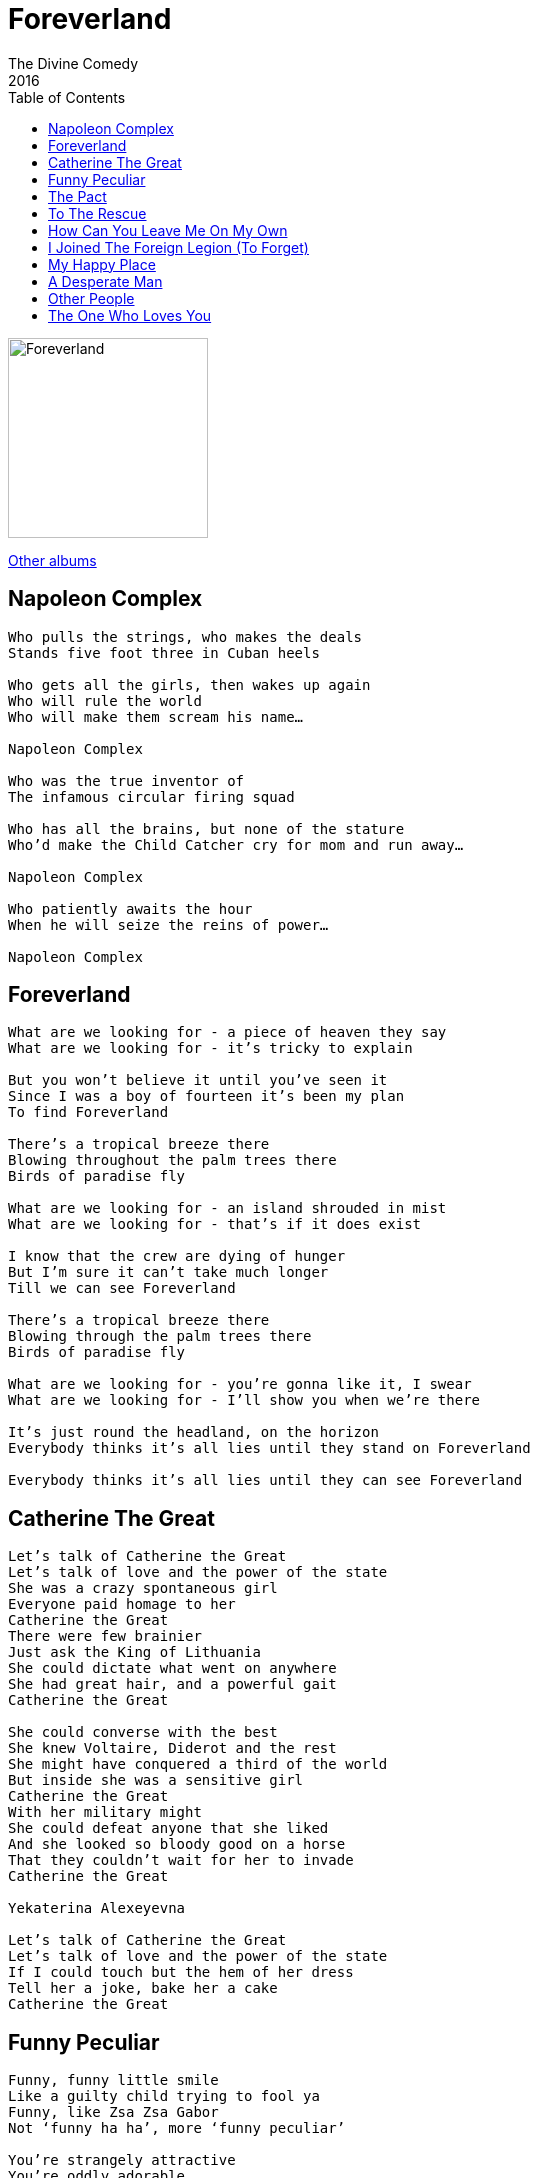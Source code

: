 = Foreverland
The Divine Comedy
2016
:toc:

image:../Cover.jpg[Foreverland,200,200]

link:../../links.html[Other albums]

== Napoleon Complex

[verse]
____
Who pulls the strings, who makes the deals
Stands five foot three in Cuban heels

Who gets all the girls, then wakes up again
Who will rule the world
Who will make them scream his name…

Napoleon Complex

Who was the true inventor of
The infamous circular firing squad

Who has all the brains, but none of the stature
Who’d make the Child Catcher cry for mom and run away…

Napoleon Complex

Who patiently awaits the hour
When he will seize the reins of power…

Napoleon Complex
____


== Foreverland

[verse]
____
What are we looking for - a piece of heaven they say
What are we looking for - it’s tricky to explain

But you won’t believe it until you’ve seen it
Since I was a boy of fourteen it’s been my plan
To find Foreverland

There’s a tropical breeze there
Blowing throughout the palm trees there
Birds of paradise fly

What are we looking for - an island shrouded in mist
What are we looking for - that’s if it does exist

I know that the crew are dying of hunger
But I’m sure it can’t take much longer
Till we can see Foreverland

There’s a tropical breeze there
Blowing through the palm trees there
Birds of paradise fly

What are we looking for - you’re gonna like it, I swear
What are we looking for - I’ll show you when we’re there

It’s just round the headland, on the horizon
Everybody thinks it’s all lies until they stand on Foreverland

Everybody thinks it’s all lies until they can see Foreverland
____

== Catherine The Great

[verse]
____
Let’s talk of Catherine the Great
Let’s talk of love and the power of the state
She was a crazy spontaneous girl
Everyone paid homage to her
Catherine the Great
There were few brainier
Just ask the King of Lithuania
She could dictate what went on anywhere
She had great hair, and a powerful gait
Catherine the Great

She could converse with the best
She knew Voltaire, Diderot and the rest
She might have conquered a third of the world
But inside she was a sensitive girl
Catherine the Great
With her military might
She could defeat anyone that she liked
And she looked so bloody good on a horse
That they couldn’t wait for her to invade
Catherine the Great

Yekaterina Alexeyevna

Let’s talk of Catherine the Great
Let’s talk of love and the power of the state
If I could touch but the hem of her dress
Tell her a joke, bake her a cake
Catherine the Great
____


== Funny Peculiar

[verse]
____
Funny, funny little smile
Like a guilty child trying to fool ya
Funny, like Zsa Zsa Gabor
Not ‘funny ha ha’, more ‘funny peculiar’

You’re strangely attractive
You’re oddly adorable
And the funny little fact is
Funny peculiar, you are the one

Funny, funny little face
Like a sunny day in the middle of winter
You’re funny
Like a minor chord there isn’t a reason for
They just throw it in there

You’re strangely attractive
You’re oddly adorable
And the funny little fact is
Funny peculiar, you are…
The one for me, honey, yes indeed
You’re the one for me, honey, yes indeed
You’re funny peculiar

You’re strangely attractive
You’re madly magnificent
And the funny little fact is
Funny peculiar, you are…

The one for me, honey, yes indeed
You’re the one for me, honey, yes indeed
You’re funny peculiar, that is what you are
Funny peculiar, that is what you are

The one for me, honey, yes indeed
You’re the one for me, honey, yes indeed
You’re funny peculiar, that is what you are
Funny peculiar, that is what you are
____


== The Pact

[verse]
____
This is our pact, this is our entente cordial
When they attack (and you can be sure that they shall)
We shall without delay come to each others aid
And man the barricades together

This is our pact, this is the treaty that we’ve signed
What one may lack the other party will provide
And everyone must know - you mess with one, you mess with both
And together we’ll beat the bastards back
This is our pact

A bond born of brotherhood, a friendship forged in fire
To benefit the common good and further our desires
A special relationship, a meeting of the minds
Two proud and sovereign nations sit together side by side

This is our pact, and we will come when duty calls
No turning back, it’s all for one and one for all
And though the world may try to come between us by and by
Together we’ll beat the bastards back
This is our pact
____


== To The Rescue

[verse]
____
So many heartbreaks, so little time
Too many tragedies, too many crimes
Put on your body armour, prepare your alibis
‘Cause there is no one else gonna put it right

To the rescue
Down the streets and alleyways
Past the Chinese takeaways
Through the wind and driving rain
To the rescue
When the world won’t understand
And government’s got other plans
Take the law into your hands
To the rescue

Got a vigilante sleeping in my bed
I looked for Marilyn, I got Che instead
But I’ll march behind you wherever you may go
And I’m more proud of you than you can ever know

To the rescue
Through the snow and freezing rain
Down deserted country lanes
Round the world and back again
To the rescue
Taking the forgotten ones
The big and small, the old and young
When nobody else will come
They’ll come to the rescue
To the rescue
____


== How Can You Leave Me On My Own

[verse]
____
How can you leave me on my own
How can you leave me on my own
When did you say that you’re coming home
How can you leave me on my own

When you leave I become a moron
A beer swilling, time killing moron
I surgically remove all of the green food from my diet
I know I should be reading but I’m too lazy to try it
I keep the TV on all day to chase away the quiet when you leave

How can you leave
Me on my own
How can you leave me on my own

How can you leave me on my own
How can you leave me on my own
When did you say that you’re coming home
How can you leave me on my own

When you leave I become a dickhead
A bad smelling, couch dwelling dickhead
I drink too many cups of tea and eat too many biscuits
I think about going out - decide not to risk it
I look at naked ladies ‘cause I’m too weak to resist it when you leave

How can you leave
Me on my own
How can you leave me on my… oboe

How can you leave me on my own
How can you leave me on my own
It’s not the same talking on the phone
How can you leave me on my own

When you leave I become a caveman
A bed head, brain dead caveman
I stare at all the photos and the texts that you have sent me
I curl up with the dogs, I think they’re starting to resent me
I wanna go to bed, but the bed is just too empty when you leave

How can you leave
Me on my own
How can you leave me on my own

How can you leave me on my own
How can you leave me on my own
When did you say that you’re coming home
How can you leave me on my own
____


== I Joined The Foreign Legion (To Forget)

[verse]
____
I joined the Foreign Legion one Thursday cold and wet
I think it was December
But you must remember I Joined the Foreign Legion to forget

I joined the Foreign Legion (La Legion Etranger)
One sultry day in July
Back when I still knew why I joined the Foreign Legion anyway

I joined the Foreign Legion, became a Legionnaire
We’d march to far off regions
To forts we’d be besieged in
Then one day I forgot why I was there

I joined the Foreign Legion somebody to forget
She said I’d find it easier if I had amnesia
Who she was I do not recollect
I joined the Foreign Legion to forget
____


== My Happy Place

[verse]
____
Everything goes to shit
And everyone blames you for it
When good goes bad, and bad to worse
I go where I went first
I go to my happy place
I go to my happy place
I go where the mountains rise on either side of a peaceful valley
I go where the gentle breeze blows through the trees and eases my mind

Everything you have been
Working hard to achieve
Crashes down around your ears
It’s time to disappear
And go to your happy place
I go to my happy place
I go where the mountains rise on either side of a peaceful valley
I go where the gentle breeze blows through the trees and eases my mind
My happy place

When at last you find the one
And all your days are filled with sun
That it could all be snatched away
Where would I go
When you’re my happy place
You’re my happy place
I go where the mountains rise on either side of a peaceful valley
I go where the gentle breeze blows through the trees and eases my mind
I go to my happy place
____


== A Desperate Man

[verse]
____
I made a daring escape in the guise of a nun
It took them most of the day to realise I was gone
I crossed the forests and fields of wheat
A farmer’s daughter gave me something to eat
I stole a paper just to see the picture of me

I’m a desperate man
I’ve gotta keep on running
I’ve gotta do what I can
To get back to you

I made the overnight ferry by the skin of my teeth
I fell asleep between the truckers sprawled across the seats
I see your face everywhere I go
In every cafe and watering hole
What is this hold you’ve got on me, baby

I’m a desperate man
I’ve gotta keep on running
I’ve gotta do what I can
To get back to you

I’m a desperate man
I’ve gotta keep on running
Running back to you
Nobody else will do

I’m a desperate man
I’ve gotta keep on running
Running back to you
Nobody else will do
____


== Other People

[verse]
____
There have been other people in your life
You have had other lovers
So have I
You have talked very sweetly
You have felt very deeply
You have shared many stories with the ones who came before me

There have been other people in your life
Did you change theirs the way that you changed mine
And without them, anyhow, would you be who you are now
And would you even want me in your life

But in the greater scheme of things just think of all the ‘might have beens’
There is no ‘you’, there is no ‘me’, when set against eternity
And jealousy is just an urge to rule over the universe
It is worthless and destructive, and always counter productive

There have been other people in your life
You have had other lovers
So have I
And um, blah blah blah…
____


== The One Who Loves You

[verse]
____
Finding the one who loves you, it doesn’t come along too often
Finding the one who loves you - the one who really loves you
Who thinks so highly of you - doesn’t come round every day

And I love you, I love you, I really really love you

Finding the one who has it isn’t as easy as it should be
Finding the one who’s got it - who is with you besotted
Is like finding the lesser spotted Dodo in Soho - so rare

And you’ve got it, yeah you’ve got it, yeah you’ve really really got it

Finding your other half is anything but a laugh, it’s hard
Finding the one who frees you - the one who really sees you
The one who’ll never ever leave you - it shouldn’t be this hard

But it’s worth it, yeah it’s worth it, yeah it’s really really worth it

The one who loves you, the one who loves you
The one who loves you, who really really loves you
____
